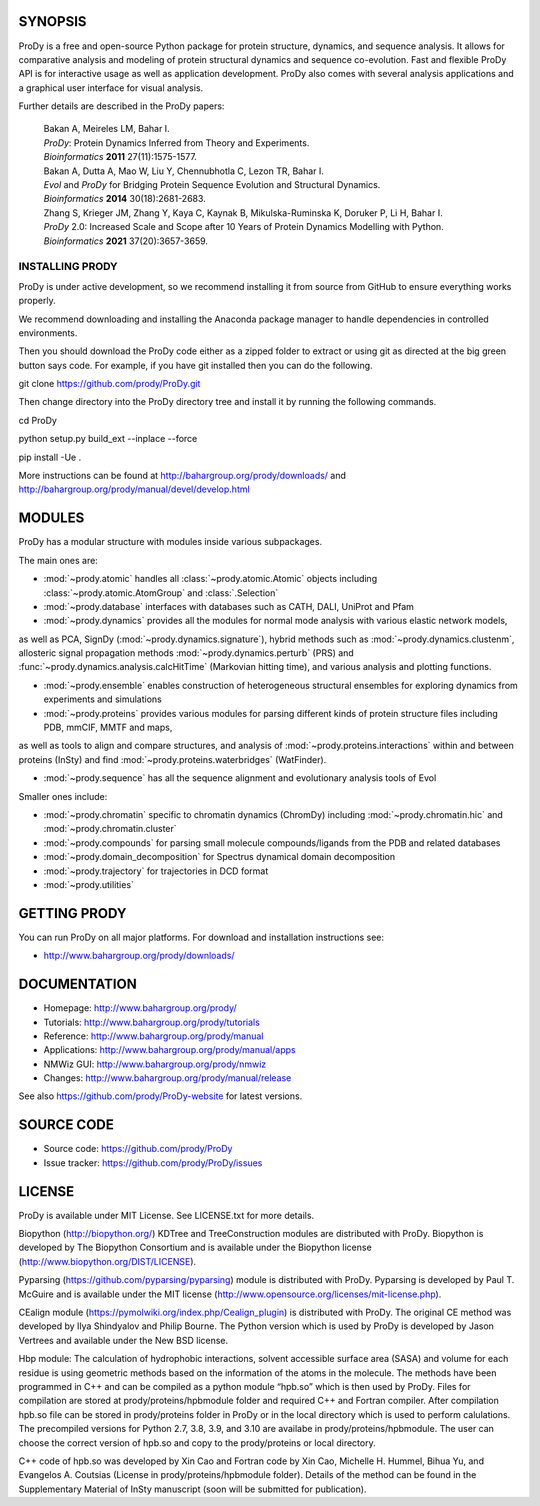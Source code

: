.. image:: https://img.shields.io/github/actions/workflow/status/prody/prody/main.yml
   :target: https://github.com/prody/ProDy/actions/workflows/main.yml

.. image:: https://img.shields.io/pypi/v/ProDy.svg
   :target: https://pypi.org/project/ProDy/

.. image:: https://img.shields.io/github/commit-activity/m/prody/ProDy.svg
   :target: https://github.com/prody/ProDy/commits/master

.. image:: https://img.shields.io/pypi/dm/ProDy.svg
   :target: http://www.bahargroup.org/prody/downloads/

SYNOPSIS
--------

ProDy is a free and open-source Python package for protein structure, dynamics,
and sequence analysis.  It allows for comparative analysis and modeling of
protein structural dynamics and sequence co-evolution.  Fast and flexible ProDy
API is for interactive usage as well as application development.  ProDy also
comes with several analysis applications and a graphical user interface for
visual analysis.

Further details are described in the ProDy papers:

  | Bakan A, Meireles LM, Bahar I.
  | *ProDy*: Protein Dynamics Inferred from Theory and Experiments.
  | *Bioinformatics* **2011** 27(11):1575-1577.

  | Bakan A, Dutta A, Mao W, Liu Y, Chennubhotla C, Lezon TR, Bahar I.
  | *Evol* and *ProDy* for Bridging Protein Sequence Evolution and Structural Dynamics.
  | *Bioinformatics* **2014** 30(18):2681-2683.

  | Zhang S, Krieger JM, Zhang Y, Kaya C, Kaynak B, Mikulska-Ruminska K, Doruker P, Li H, Bahar I.
  | *ProDy* 2.0: Increased Scale and Scope after 10 Years of Protein Dynamics Modelling with Python.
  | *Bioinformatics* **2021** 37(20):3657-3659.

INSTALLING PRODY
________
ProDy is under active development, so we recommend installing it from source from GitHub to ensure everything works properly. 

We recommend downloading and installing the Anaconda package manager to handle dependencies in controlled environments. 

Then you should download the ProDy code either as a zipped folder to extract or using git as directed at the big green button says code. For example, if you have git installed then you can do the following.

git clone https://github.com/prody/ProDy.git

Then change directory into the ProDy directory tree and install it by running the following commands.

cd ProDy

python setup.py build_ext --inplace --force

pip install -Ue .

More instructions can be found at http://bahargroup.org/prody/downloads/ and http://bahargroup.org/prody/manual/devel/develop.html

MODULES
--------

ProDy has a modular structure with modules inside various subpackages.

The main ones are:

- :mod:`~prody.atomic` handles all :class:`~prody.atomic.Atomic` objects including :class:`~prody.atomic.AtomGroup` and :class:`.Selection`

- :mod:`~prody.database` interfaces with databases such as CATH, DALI, UniProt and Pfam

- :mod:`~prody.dynamics` provides all the modules for normal mode analysis with various elastic network models, 
as well as PCA, SignDy (:mod:`~prody.dynamics.signature`), hybrid methods such as :mod:`~prody.dynamics.clustenm`, 
allosteric signal propagation methods :mod:`~prody.dynamics.perturb` (PRS) and :func:`~prody.dynamics.analysis.calcHitTime` (Markovian hitting time),
and various analysis and plotting functions.

- :mod:`~prody.ensemble` enables construction of heterogeneous structural ensembles for exploring dynamics from experiments and simulations

- :mod:`~prody.proteins` provides various modules for parsing different kinds of protein structure files including PDB, mmCIF, MMTF and maps,
as well as tools to align and compare structures, and analysis of :mod:`~prody.proteins.interactions` within and between proteins (InSty) and 
find :mod:`~prody.proteins.waterbridges` (WatFinder).

- :mod:`~prody.sequence` has all the sequence alignment and evolutionary analysis tools of Evol


Smaller ones include:

- :mod:`~prody.chromatin` specific to chromatin dynamics (ChromDy) including :mod:`~prody.chromatin.hic` and :mod:`~prody.chromatin.cluster`

- :mod:`~prody.compounds` for parsing small molecule compounds/ligands from the PDB and related databases

- :mod:`~prody.domain_decomposition` for Spectrus dynamical domain decomposition 

- :mod:`~prody.trajectory` for trajectories in DCD format

- :mod:`~prody.utilities`


GETTING PRODY
-------------

You can run ProDy on all major platforms.  For download and installation
instructions see:

* http://www.bahargroup.org/prody/downloads/


DOCUMENTATION
-------------

* Homepage: http://www.bahargroup.org/prody/

* Tutorials: http://www.bahargroup.org/prody/tutorials

* Reference: http://www.bahargroup.org/prody/manual

* Applications: http://www.bahargroup.org/prody/manual/apps

* NMWiz GUI: http://www.bahargroup.org/prody/nmwiz

* Changes: http://www.bahargroup.org/prody/manual/release

See also https://github.com/prody/ProDy-website for latest versions.


SOURCE CODE
-----------

* Source code: https://github.com/prody/ProDy

* Issue tracker: https://github.com/prody/ProDy/issues


LICENSE
-------

ProDy is available under MIT License. See LICENSE.txt for more details.

Biopython (http://biopython.org/) KDTree and TreeConstruction modules are distributed
with ProDy. Biopython is developed by The Biopython Consortium and is available
under the Biopython license (http://www.biopython.org/DIST/LICENSE).

Pyparsing (https://github.com/pyparsing/pyparsing) module is distributed with ProDy.
Pyparsing is developed by Paul T. McGuire and is available under the MIT
license (http://www.opensource.org/licenses/mit-license.php).

CEalign module (https://pymolwiki.org/index.php/Cealign_plugin) is distributed 
with ProDy. The original CE method was developed by Ilya Shindyalov and Philip 
Bourne. The Python version which is used by ProDy is developed by Jason Vertrees 
and available under the New BSD license. 

Hbp module: The calculation of hydrophobic interactions, solvent accessible surface 
area (SASA) and volume for each residue is using geometric methods based on the 
information of the atoms in the molecule. The methods have been programmed in C++ 
and can be compiled as a python module “hpb.so” which is then used by ProDy.
Files for compilation are stored at prody/proteins/hpbmodule folder and
required C++ and Fortran compiler. After compilation hpb.so file can be
stored in prody/proteins folder in ProDy or in the local directory which
is used to perform calulations. The precompiled versions for Python 2.7,
3.8, 3.9, and 3.10 are availabe in prody/proteins/hpbmodule. The user can
choose the correct version of hpb.so and copy to the prody/proteins or
local directory.

C++ code of hpb.so was developed by Xin Cao and Fortran code by Xin Cao, 
Michelle H. Hummel, Bihua Yu, and Evangelos A. Coutsias (License in 
prody/proteins/hpbmodule folder). Details of the method can be found 
in the Supplementary Material of InSty manuscript 
(soon will be submitted for publication). 
